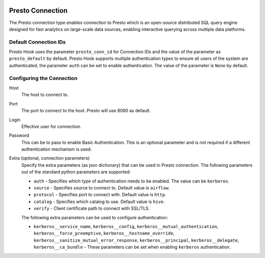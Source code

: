  .. Licensed to the Apache Software Foundation (ASF) under one
    or more contributor license agreements.  See the NOTICE file
    distributed with this work for additional information
    regarding copyright ownership.  The ASF licenses this file
    to you under the Apache License, Version 2.0 (the
    "License"); you may not use this file except in compliance
    with the License.  You may obtain a copy of the License at

 ..   http://www.apache.org/licenses/LICENSE-2.0

 .. Unless required by applicable law or agreed to in writing,
    software distributed under the License is distributed on an
    "AS IS" BASIS, WITHOUT WARRANTIES OR CONDITIONS OF ANY
    KIND, either express or implied.  See the License for the
    specific language governing permissions and limitations
    under the License.

Presto Connection
=================

The Presto connection type enables connection to Presto which is an open-source distributed SQL query engine designed for fast analytics on large-scale data sources, enabling interactive querying across multiple data platforms.


Default Connection IDs
----------------------

Presto Hook uses the parameter ``presto_conn_id`` for Connection IDs and the value of the parameter as ``presto_default`` by default.
Presto Hook supports multiple authentication types to ensure all users of the system are authenticated, the parameter ``auth`` can be set to enable authentication. The value of the parameter is ``None`` by default.

Configuring the Connection
--------------------------
Host
    The host to connect to.

Port
    The port to connect to the host. Presto will use 8080 as default.

Login
    Effective user for connection.

Password
    This can be to pass to enable Basic Authentication. This is an optional parameter and is not required if a different authentication mechanism is used.

Extra (optional, connection parameters)
    Specify the extra parameters (as json dictionary) that can be used in Presto connection. The following parameters out of the standard python parameters are supported:

    * ``auth`` - Specifies which type of authentication needs to be enabled. The value can be ``kerberos``.
    * ``source`` - Specifies source to connect to. Default value is ``airflow``.
    * ``protocol`` - Specifies port to connect with. Default value is ``http``.
    * ``catalog`` - Specifies which catalog to use. Default value is ``hive``.
    * ``verify`` - Client certificate path to connect with SSL/TLS.


    The following extra parameters can be used to configure authentication:

    * ``kerberos__service_name``, ``kerberos__config``, ``kerberos__mutual_authentication``, ``kerberos__force_preemptive``, ``kerberos__hostname_override``, ``kerberos__sanitize_mutual_error_response``, ``kerberos__principal``, ``kerberos__delegate``, ``kerberos__ca_bundle`` - These parameters can be set when enabling ``kerberos`` authentication.
